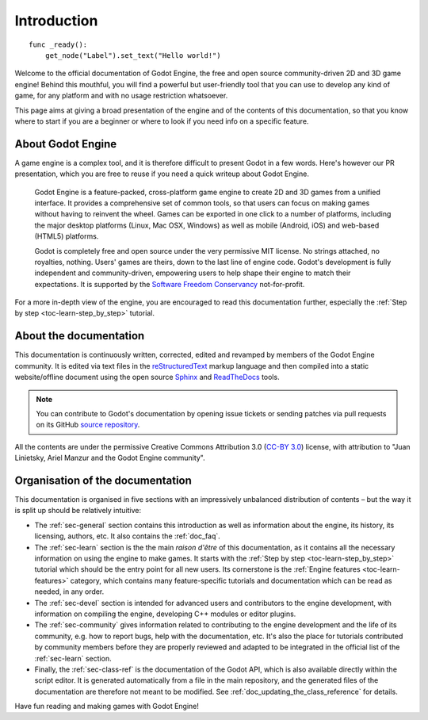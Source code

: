 .. _doc_about_intro:

Introduction
============

::

    func _ready():
        get_node("Label").set_text("Hello world!")

Welcome to the official documentation of Godot Engine, the free and open source
community-driven 2D and 3D game engine! Behind this mouthful, you will find a
powerful but user-friendly tool that you can use to develop any kind of game,
for any platform and with no usage restriction whatsoever.

This page aims at giving a broad presentation of the engine and of the contents
of this documentation, so that you know where to start if you are a beginner or
where to look if you need info on a specific feature.

About Godot Engine
------------------

A game engine is a complex tool, and it is therefore difficult to present Godot
in a few words. Here's however our PR presentation, which you are free to reuse
if you need a quick writeup about Godot Engine.

    Godot Engine is a feature-packed, cross-platform game engine to create 2D
    and 3D games from a unified interface. It provides a comprehensive set of
    common tools, so that users can focus on making games without having to
    reinvent the wheel. Games can be exported in one click to a number of
    platforms, including the major desktop platforms (Linux, Mac OSX, Windows)
    as well as mobile (Android, iOS) and web-based (HTML5) platforms.

    Godot is completely free and open source under the very permissive MIT
    license. No strings attached, no royalties, nothing. Users' games are
    theirs, down to the last line of engine code. Godot's development is fully
    independent and community-driven, empowering users to help shape their
    engine to match their expectations. It is supported by the `Software
    Freedom Conservancy <https://sfconservancy.org>`_ not-for-profit.

For a more in-depth view of the engine, you are encouraged to read this
documentation further, especially the :ref:`Step by step
<toc-learn-step_by_step>` tutorial.

About the documentation
-----------------------

This documentation is continuously written, corrected, edited and revamped by
members of the Godot Engine community. It is edited via text files in the
`reStructuredText <http://www.sphinx-doc.org/en/stable/rest.html>`_ markup
language and then compiled into a static website/offline document using the
open source `Sphinx <http://www.sphinx-doc.org>`_ and `ReadTheDocs
<https://readthedocs.org/>`_ tools.

.. note:: You can contribute to Godot's documentation by opening issue tickets
          or sending patches via pull requests on its GitHub
          `source repository <https://github.com/godotengine/godot-docs>`_.

All the contents are under the permissive Creative Commons Attribution 3.0
(`CC-BY 3.0 <https://creativecommons.org/licenses/by/3.0/>`_) license, with
attribution to "Juan Linietsky, Ariel Manzur and the Godot Engine community".

Organisation of the documentation
---------------------------------

This documentation is organised in five sections with an impressively
unbalanced distribution of contents – but the way it is split up should be
relatively intuitive:

- The :ref:`sec-general` section contains this introduction as well as
  information about the engine, its history, its licensing, authors, etc. It
  also contains the :ref:`doc_faq`.
- The :ref:`sec-learn` section is the the main *raison d'être* of this
  documentation, as it contains all the necessary information on using the
  engine to make games. It starts with the :ref:`Step by step
  <toc-learn-step_by_step>` tutorial which should be the entry point for all
  new users. Its cornerstone is the :ref:`Engine features <toc-learn-features>`
  category, which contains many feature-specific tutorials and documentation
  which can be read as needed, in any order.
- The :ref:`sec-devel` section is intended for advanced users and contributors
  to the engine development, with information on compiling the engine,
  developing C++ modules or editor plugins.
- The :ref:`sec-community` gives information related to contributing to the
  engine development and the life of its community, e.g. how to report bugs,
  help with the documentation, etc. It's also the place for tutorials
  contributed by community members before they are properly reviewed and
  adapted to be integrated in the official list of the :ref:`sec-learn`
  section.
- Finally, the :ref:`sec-class-ref` is the documentation of the Godot API,
  which is also available directly within the script editor. It is generated
  automatically from a file in the main repository, and the generated files
  of the documentation are therefore not meant to be modified. See
  :ref:`doc_updating_the_class_reference` for details.

Have fun reading and making games with Godot Engine!
